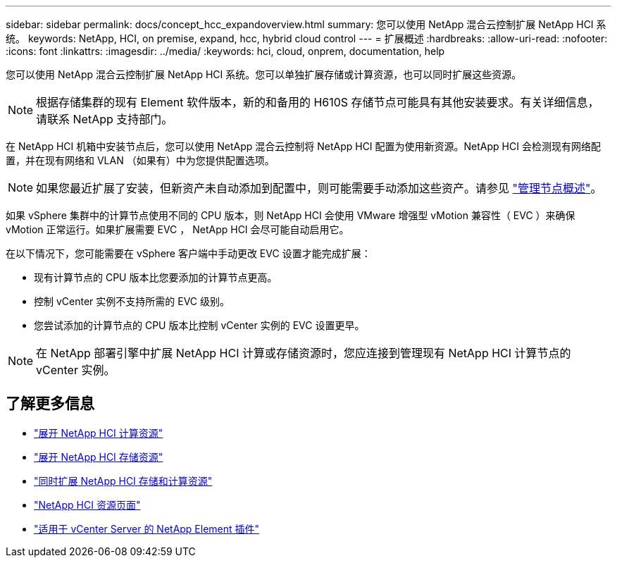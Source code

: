 ---
sidebar: sidebar 
permalink: docs/concept_hcc_expandoverview.html 
summary: 您可以使用 NetApp 混合云控制扩展 NetApp HCI 系统。 
keywords: NetApp, HCI, on premise, expand, hcc, hybrid cloud control 
---
= 扩展概述
:hardbreaks:
:allow-uri-read: 
:nofooter: 
:icons: font
:linkattrs: 
:imagesdir: ../media/
:keywords: hci, cloud, onprem, documentation, help


[role="lead"]
您可以使用 NetApp 混合云控制扩展 NetApp HCI 系统。您可以单独扩展存储或计算资源，也可以同时扩展这些资源。


NOTE: 根据存储集群的现有 Element 软件版本，新的和备用的 H610S 存储节点可能具有其他安装要求。有关详细信息，请联系 NetApp 支持部门。

在 NetApp HCI 机箱中安装节点后，您可以使用 NetApp 混合云控制将 NetApp HCI 配置为使用新资源。NetApp HCI 会检测现有网络配置，并在现有网络和 VLAN （如果有）中为您提供配置选项。


NOTE: 如果您最近扩展了安装，但新资产未自动添加到配置中，则可能需要手动添加这些资产。请参见 link:task_mnode_work_overview.html["管理节点概述"]。

如果 vSphere 集群中的计算节点使用不同的 CPU 版本，则 NetApp HCI 会使用 VMware 增强型 vMotion 兼容性（ EVC ）来确保 vMotion 正常运行。如果扩展需要 EVC ， NetApp HCI 会尽可能自动启用它。

在以下情况下，您可能需要在 vSphere 客户端中手动更改 EVC 设置才能完成扩展：

* 现有计算节点的 CPU 版本比您要添加的计算节点更高。
* 控制 vCenter 实例不支持所需的 EVC 级别。
* 您尝试添加的计算节点的 CPU 版本比控制 vCenter 实例的 EVC 设置更早。



NOTE: 在 NetApp 部署引擎中扩展 NetApp HCI 计算或存储资源时，您应连接到管理现有 NetApp HCI 计算节点的 vCenter 实例。

[discrete]
== 了解更多信息

* link:task_hcc_expand_compute.html["展开 NetApp HCI 计算资源"]
* link:task_hcc_expand_storage.html["展开 NetApp HCI 存储资源"]
* link:task_hcc_expand_compute_and_storage.html["同时扩展 NetApp HCI 存储和计算资源"]
* https://www.netapp.com/hybrid-cloud/hci-documentation/["NetApp HCI 资源页面"^]
* https://docs.netapp.com/us-en/vcp/index.html["适用于 vCenter Server 的 NetApp Element 插件"^]

